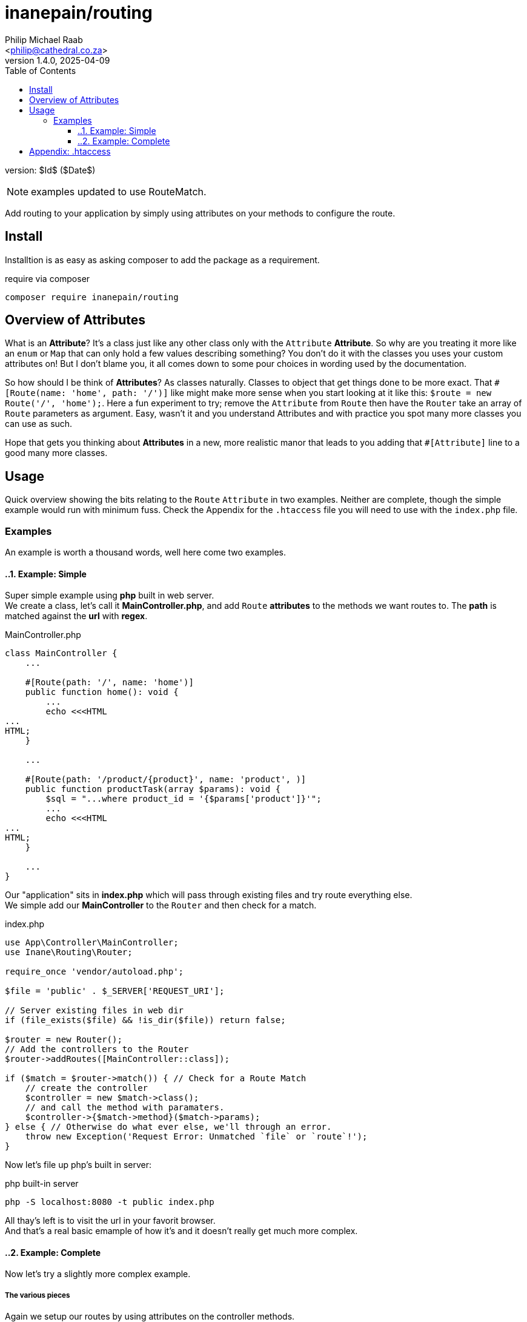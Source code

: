 = inanepain/routing
:author: Philip Michael Raab
:email: <philip@cathedral.co.za>
:keywords: routing, router, route, attribute
:description: HTTP Routing using attributes.
:revnumber: 1.4.0
:revdate: 2025-04-09
:copyright: Unlicense
:experimental:
:hide-uri-scheme:
:icons: font
:source-highlighter: highlight.js
:toc: auto
:sectanchors:
:toclevels: 3

version: $Id$ ($Date$)

NOTE: examples updated to use RouteMatch.

Add routing to your application by simply using attributes on your methods to configure the route.

:leveloffset: +1

= Install
:author: Philip Michael Raab
:email: <philip@cathedral.co.za>
:keywords: routing, router, route, attribute
:description: HTTP Routing using attributes.
:revnumber: 1.4.0
:revdate: 2025-04-09
:copyright: Unlicense
:experimental:
:hide-uri-scheme:
:icons: font
:source-highlighter: highlight.js
:toc: auto
:sectanchors:

Installtion is as easy as asking composer to add the package as a requirement.

.require via composer
`composer require inanepain/routing`

:leveloffset!:
:leveloffset: +1

= Overview of Attributes
:author: Philip Michael Raab
:email: <philip@cathedral.co.za>
:keywords: routing, router, route, attribute
:description: HTTP Routing using attributes.
:revnumber: 1.4.0
:revdate: 2025-04-09
:copyright: Unlicense
:experimental:
:hide-uri-scheme:
:icons: font
:source-highlighter: highlight.js
:toc: auto
:sectanchors:

What is an *Attribute*? It's a class just like any other class only with the `Attribute` *Attribute*. So why are you treating it more like an `enum` or `Map` that can only hold a few values describing something? You don't do it with the classes you uses your custom attributes on! But I don't blame you, it all comes down to some pour choices in wording used by the documentation.

So how should I be think of *Attributes*? As classes naturally. Classes to object that get things done to be more exact. That `#[Route(name: 'home', path: '/')]` like might make more sense when you start looking at it like this: `$route = new Route('/', 'home');`. Here a fun experiment to try; remove the `Attribute` from `Route` then have the `Router` take an array of `Route` parameters as argument. Easy, wasn't it and you understand Attributes and with practice you spot many more classes you can use as such.

Hope that gets you thinking about *Attributes* in a new, more realistic manor that leads to you adding that `#[Attribute]` line to a good many more classes.


:leveloffset!:
:leveloffset: +1

= Usage
:author: Philip Michael Raab
:email: <philip@cathedral.co.za>
:keywords: routing, router, route, attribute
:description: HTTP Routing using attributes.
:revnumber: 1.4.0
:revdate: 2025-04-09
:copyright: Unlicense
:experimental:
:hide-uri-scheme:
:icons: font
:source-highlighter: highlight.js
:toc: auto
:sectanchors:

Quick overview showing the bits relating to the `Route` `Attribute` in two examples. Neither are complete, though the simple example would run with minimum fuss. Check the Appendix for the `.htaccess` file you will need to use with the `index.php` file.

== Examples
:sectnums:

An example is worth a thousand words, well here come two examples.

:leveloffset: +2

= Example: Simple
:author: Philip Michael Raab
:email: <philip@cathedral.co.za>
:keywords: routing, router, route, attribute
:description: HTTP Routing using attributes.
:revnumber: 1.4.0
:revdate: 2025-04-09
:copyright: Unlicense
:experimental:
:hide-uri-scheme:
:icons: font
:source-highlighter: highlight.js
:toc: auto
:sectanchors:

Super simple example using *php* built in web server. +
We create a class, let's call it *MainController.php*, and add `Route` *attributes* to the methods we want routes to. The *path* is matched against the *url* with *regex*.

.MainController.php
[source,php]
----
class MainController {
    ...

    #[Route(path: '/', name: 'home')]
    public function home(): void {
        ...
        echo <<<HTML
...
HTML;
    }

    ...

    #[Route(path: '/product/{product}', name: 'product', )]
    public function productTask(array $params): void {
        $sql = "...where product_id = '{$params['product']}'";
        ...
        echo <<<HTML
...
HTML;
    }

    ...
}
----

Our "application" sits in *index.php* which will pass through existing files and try route everything else. +
We simple add our *MainController* to the `Router` and then check for a match.

.index.php
[source,php]
----
use App\Controller\MainController;
use Inane\Routing\Router;

require_once 'vendor/autoload.php';

$file = 'public' . $_SERVER['REQUEST_URI'];

// Server existing files in web dir
if (file_exists($file) && !is_dir($file)) return false;

$router = new Router();
// Add the controllers to the Router
$router->addRoutes([MainController::class]);

if ($match = $router->match()) { // Check for a Route Match
    // create the controller
    $controller = new $match->class();
    // and call the method with paramaters.
    $controller->{$match->method}($match->params);
} else { // Otherwise do what ever else, we'll through an error.
    throw new Exception('Request Error: Unmatched `file` or `route`!');
}
----

Now let's file up php's built in server:

.php built-in server
`php -S localhost:8080 -t public index.php`

All thay's left is to visit the url in your favorit browser. +
And that's a real basic emample of how it's and it doesn't really get much more complex.

:leveloffset: 1
:leveloffset: +2

= Example: Complete
:author: Philip Michael Raab
:email: <philip@cathedral.co.za>
:keywords: routing, router, route, attribute
:description: HTTP Routing using attributes.
:revnumber: 1.4.0
:revdate: 2025-04-09
:copyright: Unlicense
:experimental:
:hide-uri-scheme:
:icons: font
:source-highlighter: highlight.js
:toc: auto
:sectanchors:

Now let's try a slightly more complex example.

== The various pieces

Again we setup our routes by using attributes on the controller methods.

.IndexController.php
[source,php]
----
class IndexController extends AbstractController {
    ...

    #[Route(path: '/', name: 'home')]
    public function indexTask(): array {
        ...
    }

    ...

    #[Route(path: '/product/{product}', name: 'product', )]
    public function productTask(): array {
        ...
    }

    ...

    #[Route(path: '/product/{product}/review/{id<\d+>}', name: 'product-review')]
    public function reviewTask(): array {
        ...
    }

    ...
}
----

But now we're adding a view template to the mix. Not that this does much but it's just for show. So here we render an anchor.

.index.phtml (view template)
[source,phtml]
----
...
<a class="menu-item" href="<?=$route->url('product', ['product' => $item['id']])?>"><?=$item['name_long']?></a>
...
----

That should give us this.

.website (rendered view)
[source,html]
----
<a class="menu-item" href="/product/mega-maid">Mega Maid (Household Robot Helper)</a>
----

Great.

== Putting it all together

Chuck that all into an app, I'm only showing the parts relavent to the routing.

.Application.php
[source,php]
----
class Application {
    ...

    protected function initialise(): void {
        ...
        $this->router = new Router([
            IndexController::class,
            ...
            WhoopsController::class,
            ...
        ]);
        ...
    }

    ...

    public function run(): void {
        ...
        if ($match = $this->router->match()) {
            $controller = new $match->class($match['params']);
            $data = $controller->{$match['method']}();
            ...
            // since 1.4.0: using the RouteMatch we can now easily get the template
            $body = $this->renderer->render($match->template, $data);
            ...
        }
        ...
    }

    ...
}
----

... and you're of to the races.

:leveloffset: 1

:sectnums!:

:leveloffset!:
:leveloffset: +1

= Appendix: .htaccess
:author: Philip Michael Raab
:email: <philip@cathedral.co.za>
:keywords: routing, router, route, attribute
:description: HTTP Routing using attributes.
:revnumber: 1.4.0
:revdate: 2025-04-09
:copyright: Unlicense
:experimental:
:hide-uri-scheme:
:icons: font
:source-highlighter: highlight.js
:toc: auto
:sectanchors:

You will also need to do some magic in your `.htaccess` file so that `index.php` handles all requests.

[source,appache]
----
RewriteEngine On
# The following rule tells Apache that if the requested filename exists, simply serve it.
RewriteCond %{REQUEST_FILENAME} -s [OR]
RewriteCond %{REQUEST_FILENAME} -l [OR]
RewriteCond %{REQUEST_FILENAME} -d
RewriteRule ^.*$ - [L]

# The following rewrites all other queries to index.php. The
# condition ensures that if you are using Apache aliases to do
# mass virtual hosting or installed the project in a subdirectory,
# the base path will be prepended to allow proper resolution of
# the index.php file; it will work in non-aliased environments
# as well, providing a safe, one-size fits all solution.
RewriteCond %{REQUEST_URI}::$1 ^(/.+)/(.*)::\2$
RewriteRule ^(.*) - [E=BASE:%1]
RewriteRule ^(.*)$ %{ENV:BASE}/index.php [L]

<Limit GET HEAD POST PUT DELETE OPTIONS>
# Deprecated apache 2.2 syntax:
# Order Allow,Deny
# Allow from all
# Apache > 2.4 requires:
Require all granted
</Limit>
----

:leveloffset!:
